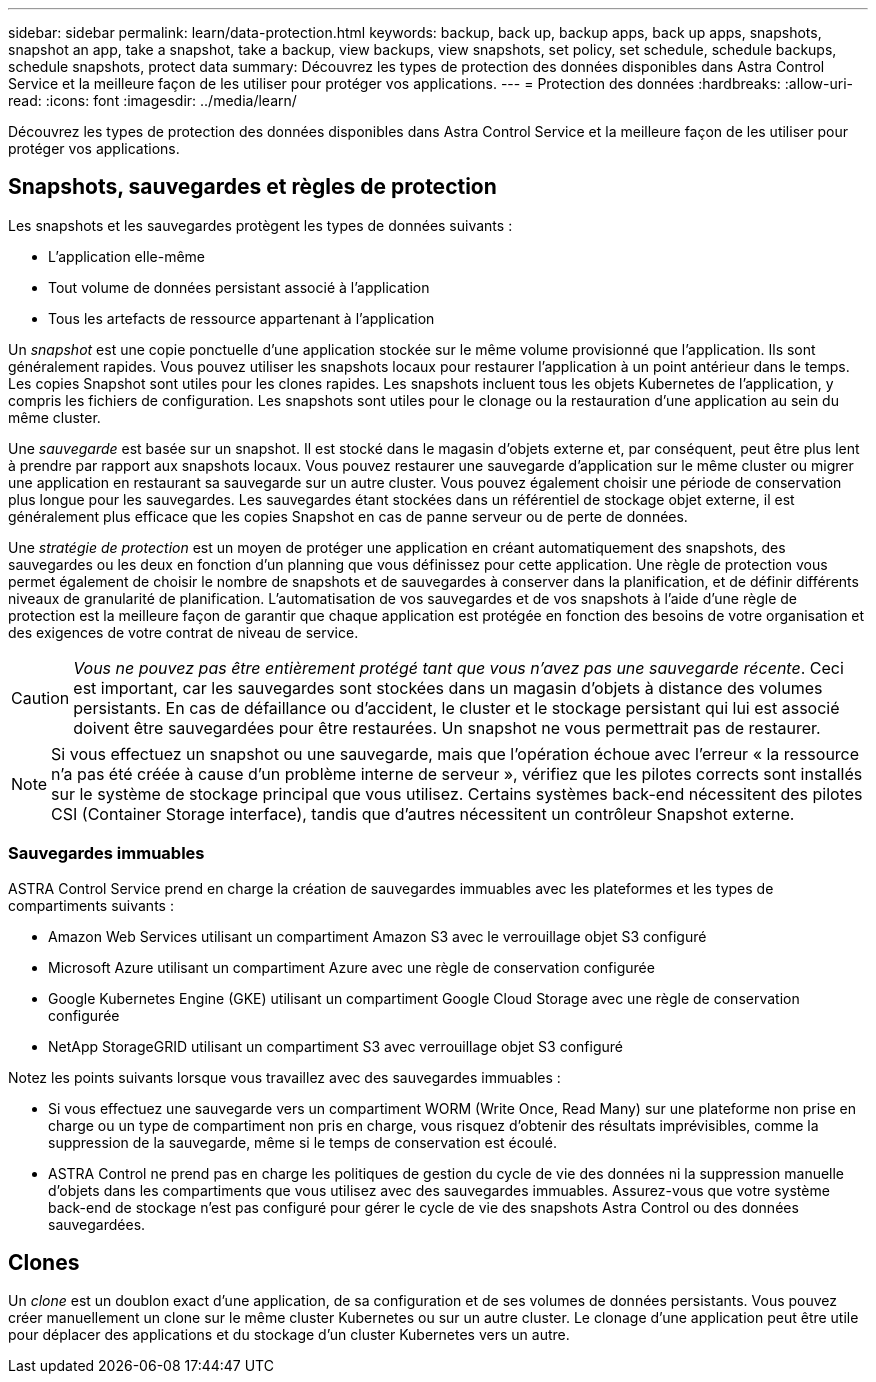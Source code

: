 ---
sidebar: sidebar 
permalink: learn/data-protection.html 
keywords: backup, back up, backup apps, back up apps, snapshots, snapshot an app, take a snapshot, take a backup, view backups, view snapshots, set policy, set schedule, schedule backups, schedule snapshots, protect data 
summary: Découvrez les types de protection des données disponibles dans Astra Control Service et la meilleure façon de les utiliser pour protéger vos applications. 
---
= Protection des données
:hardbreaks:
:allow-uri-read: 
:icons: font
:imagesdir: ../media/learn/


[role="lead"]
Découvrez les types de protection des données disponibles dans Astra Control Service et la meilleure façon de les utiliser pour protéger vos applications.



== Snapshots, sauvegardes et règles de protection

Les snapshots et les sauvegardes protègent les types de données suivants :

* L'application elle-même
* Tout volume de données persistant associé à l'application
* Tous les artefacts de ressource appartenant à l'application


Un _snapshot_ est une copie ponctuelle d'une application stockée sur le même volume provisionné que l'application. Ils sont généralement rapides. Vous pouvez utiliser les snapshots locaux pour restaurer l'application à un point antérieur dans le temps. Les copies Snapshot sont utiles pour les clones rapides. Les snapshots incluent tous les objets Kubernetes de l'application, y compris les fichiers de configuration. Les snapshots sont utiles pour le clonage ou la restauration d'une application au sein du même cluster.

Une _sauvegarde_ est basée sur un snapshot. Il est stocké dans le magasin d'objets externe et, par conséquent, peut être plus lent à prendre par rapport aux snapshots locaux. Vous pouvez restaurer une sauvegarde d'application sur le même cluster ou migrer une application en restaurant sa sauvegarde sur un autre cluster. Vous pouvez également choisir une période de conservation plus longue pour les sauvegardes. Les sauvegardes étant stockées dans un référentiel de stockage objet externe, il est généralement plus efficace que les copies Snapshot en cas de panne serveur ou de perte de données.

Une _stratégie de protection_ est un moyen de protéger une application en créant automatiquement des snapshots, des sauvegardes ou les deux en fonction d'un planning que vous définissez pour cette application. Une règle de protection vous permet également de choisir le nombre de snapshots et de sauvegardes à conserver dans la planification, et de définir différents niveaux de granularité de planification. L'automatisation de vos sauvegardes et de vos snapshots à l'aide d'une règle de protection est la meilleure façon de garantir que chaque application est protégée en fonction des besoins de votre organisation et des exigences de votre contrat de niveau de service.


CAUTION: _Vous ne pouvez pas être entièrement protégé tant que vous n'avez pas une sauvegarde récente_. Ceci est important, car les sauvegardes sont stockées dans un magasin d'objets à distance des volumes persistants. En cas de défaillance ou d'accident, le cluster et le stockage persistant qui lui est associé doivent être sauvegardées pour être restaurées. Un snapshot ne vous permettrait pas de restaurer.


NOTE: Si vous effectuez un snapshot ou une sauvegarde, mais que l'opération échoue avec l'erreur « la ressource n'a pas été créée à cause d'un problème interne de serveur », vérifiez que les pilotes corrects sont installés sur le système de stockage principal que vous utilisez. Certains systèmes back-end nécessitent des pilotes CSI (Container Storage interface), tandis que d'autres nécessitent un contrôleur Snapshot externe.



=== Sauvegardes immuables

ASTRA Control Service prend en charge la création de sauvegardes immuables avec les plateformes et les types de compartiments suivants :

* Amazon Web Services utilisant un compartiment Amazon S3 avec le verrouillage objet S3 configuré
* Microsoft Azure utilisant un compartiment Azure avec une règle de conservation configurée
* Google Kubernetes Engine (GKE) utilisant un compartiment Google Cloud Storage avec une règle de conservation configurée
* NetApp StorageGRID utilisant un compartiment S3 avec verrouillage objet S3 configuré


Notez les points suivants lorsque vous travaillez avec des sauvegardes immuables :

* Si vous effectuez une sauvegarde vers un compartiment WORM (Write Once, Read Many) sur une plateforme non prise en charge ou un type de compartiment non pris en charge, vous risquez d'obtenir des résultats imprévisibles, comme la suppression de la sauvegarde, même si le temps de conservation est écoulé.
* ASTRA Control ne prend pas en charge les politiques de gestion du cycle de vie des données ni la suppression manuelle d'objets dans les compartiments que vous utilisez avec des sauvegardes immuables. Assurez-vous que votre système back-end de stockage n'est pas configuré pour gérer le cycle de vie des snapshots Astra Control ou des données sauvegardées.




== Clones

Un _clone_ est un doublon exact d'une application, de sa configuration et de ses volumes de données persistants. Vous pouvez créer manuellement un clone sur le même cluster Kubernetes ou sur un autre cluster. Le clonage d'une application peut être utile pour déplacer des applications et du stockage d'un cluster Kubernetes vers un autre.
